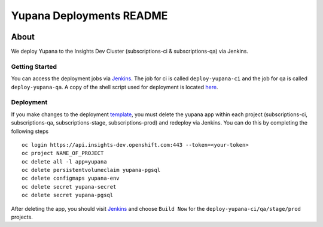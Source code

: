 =========================
Yupana Deployments README
=========================

|license| |Updates| |Python 3|

~~~~~
About
~~~~~

We deploy Yupana to the Insights Dev Cluster (subscriptions-ci & subscriptions-qa) via Jenkins.

Getting Started
===============

You can access the deployment jobs via `Jenkins`_. The job for ci is called ``deploy-yupana-ci`` and the job for qa is called ``deploy-yupana-qa``. A copy of the shell script used for deployment is located `here <deploy-yupana.sh>`_.

Deployment
==========

If you make changes to the deployment `template <../openshift/yupana-template.yaml>`_, you must delete the yupana app within each project (subscriptions-ci, subscriptions-qa, subscriptions-stage, subscriptions-prod) and redeploy via Jenkins. You can do this by completing the following steps ::

    oc login https://api.insights-dev.openshift.com:443 --token=<your-token>
    oc project NAME_OF_PROJECT
    oc delete all -l app=yupana
    oc delete persistentvolumeclaim yupana-pgsql
    oc delete configmaps yupana-env
    oc delete secret yupana-secret
    oc delete secret yupana-pgsql

After deleting the app, you should visit `Jenkins`_ and choose ``Build Now`` for the ``deploy-yupana-ci/qa/stage/prod`` projects.

.. _Jenkins: https://sonar-jenkins.rhev-ci-vms.eng.rdu2.redhat.com/
.. |license| image:: https://img.shields.io/github/license/quipucords/yupana.svg
.. |Updates| image:: https://pyup.io/repos/github/quipucords/yupana/shield.svg
.. |Python 3| image:: https://pyup.io/repos/github/quipucords/yupana/python-3-shield.svg
